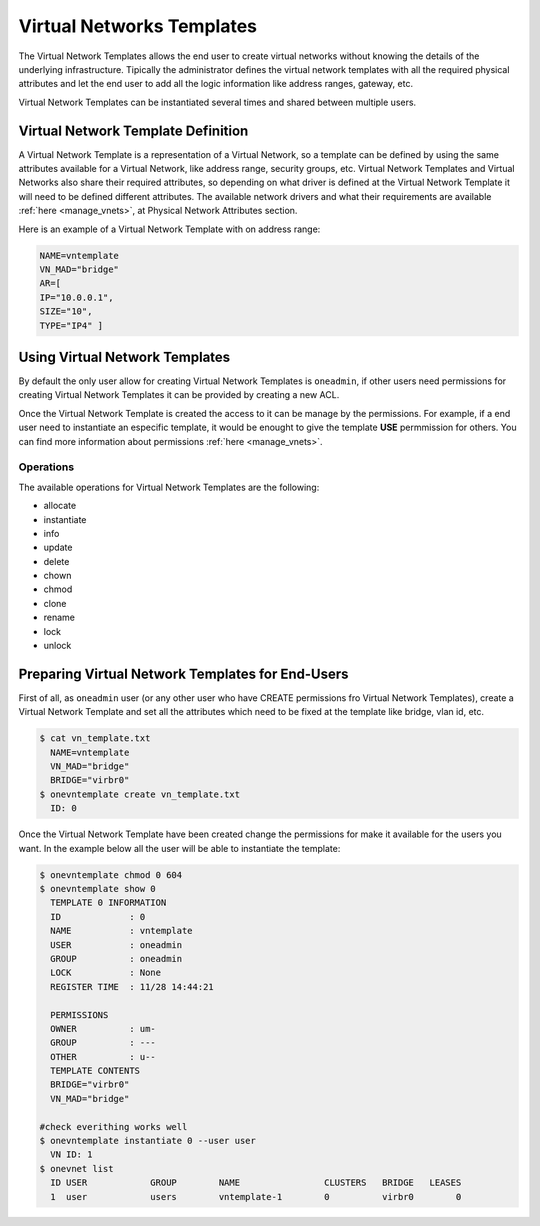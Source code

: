.. _vn_templates:

===========================
Virtual Networks Templates
===========================

The Virtual Network Templates allows the end user to create virtual networks without knowing the details of the underlying infrastructure. Tipically the administrator defines the virtual network templates with all the required physical attributes and let the end user to add all the logic information like address ranges, gateway, etc.

Virtual Network Templates can be instantiated several times and shared between multiple users.

Virtual Network Template Definition
====================================

A Virtual Network Template is a representation of a Virtual Network, so a template can be defined by using the same attributes available for a Virtual Network, like address range, security groups, etc. Virtual Network Templates and Virtual Networks also share their required attributes, so depending on what driver is defined at the Virtual Network Template it will need to be defined different attributes. The available network drivers and what their requirements are available :ref:`here <manage_vnets>`, at Physical Network Attributes section.

Here is an example of a Virtual Network Template with on address range:

.. code::

    NAME=vntemplate
    VN_MAD="bridge"
    AR=[
    IP="10.0.0.1",
    SIZE="10",
    TYPE="IP4" ]

Using Virtual Network Templates
====================================

By default the only user allow for creating Virtual Network Templates is ``oneadmin``, if other users need permissions for creating Virtual Network Templates it can be provided by creating a new ACL.

Once the Virtual Network Template is created the access to it can be manage by the permissions. For example, if a end user need to instantiate an especific template, it would be enought to give the template **USE** permmission for others. You can find more information about permissions :ref:`here <manage_vnets>`.

Operations
------------------------------------

The available operations for Virtual Network Templates are the following:

- allocate
- instantiate
- info
- update
- delete
- chown
- chmod
- clone
- rename
- lock
- unlock

Preparing Virtual Network Templates for End-Users
==================================================

First of all, as ``oneadmin`` user (or any other user who have CREATE permissions fro Virtual Network Templates), create a Virtual Network Template and set all the attributes which need to be fixed at the template like bridge, vlan id, etc.

.. code::

    $ cat vn_template.txt
      NAME=vntemplate
      VN_MAD="bridge"
      BRIDGE="virbr0"
    $ onevntemplate create vn_template.txt
      ID: 0

Once the Virtual Network Template have been created change the permissions for make it available for the users you want. In the example below all the user will be able to instantiate the template:

.. code::

    $ onevntemplate chmod 0 604
    $ onevntemplate show 0
      TEMPLATE 0 INFORMATION
      ID             : 0
      NAME           : vntemplate
      USER           : oneadmin
      GROUP          : oneadmin
      LOCK           : None
      REGISTER TIME  : 11/28 14:44:21

      PERMISSIONS
      OWNER          : um-
      GROUP          : ---
      OTHER          : u--
      TEMPLATE CONTENTS
      BRIDGE="virbr0"
      VN_MAD="bridge"

    #check everithing works well
    $ onevntemplate instantiate 0 --user user
      VN ID: 1
    $ onevnet list
      ID USER            GROUP        NAME                CLUSTERS   BRIDGE   LEASES
      1  user            users        vntemplate-1        0          virbr0        0

